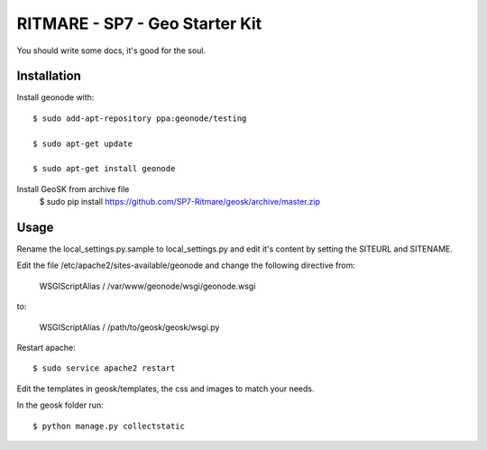 RITMARE - SP7 - Geo Starter Kit
========================

You should write some docs, it's good for the soul.

Installation
------------

Install geonode with::

    $ sudo add-apt-repository ppa:geonode/testing

    $ sudo apt-get update

    $ sudo apt-get install geonode

Install GeoSK from archive file
    $ sudo pip install https://github.com/SP7-Ritmare/geosk/archive/master.zip


Usage
-----

Rename the local_settings.py.sample to local_settings.py and edit it's content by setting the SITEURL and SITENAME.

Edit the file /etc/apache2/sites-available/geonode and change the following directive from:

    WSGIScriptAlias / /var/www/geonode/wsgi/geonode.wsgi

to:

    WSGIScriptAlias / /path/to/geosk/geosk/wsgi.py

Restart apache::

    $ sudo service apache2 restart

Edit the templates in geosk/templates, the css and images to match your needs.

In the geosk folder run::

    $ python manage.py collectstatic


